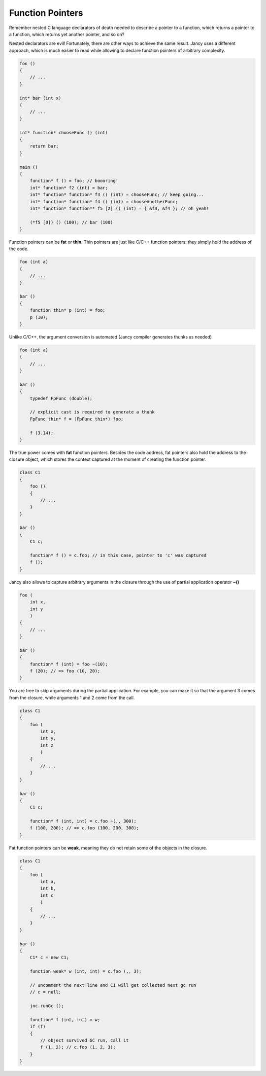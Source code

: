 .. .............................................................................
..
..  This file is part of the Jancy toolkit.
..
..  Jancy is distributed under the MIT license.
..  For details see accompanying license.txt file,
..  the public copy of which is also available at:
..  http://tibbo.com/downloads/archive/jancy/license.txt
..
.. .............................................................................

Function Pointers
=================

Remember nested C language declarators of death needed to describe a pointer to a function, which returns a pointer to a function, which returns yet another pointer, and so on?

Nested declarators are evil! Fortunately, there are other ways to achieve the same result. Jancy uses a different approach, which is much easier to read while allowing to declare function pointers of arbitrary complexity.

.. code-block:: jnc

	foo ()
	{
	    // ...
	}

	int* bar (int x)
	{
	    // ...
	}

	int* function* chooseFunc () (int)
	{
	    return bar;
	}

	main ()
	{
	    function* f () = foo; // boooring!
	    int* function* f2 (int) = bar;
	    int* function* function* f3 () (int) = chooseFunc; // keep going...
	    int* function* function* f4 () (int) = chooseAnotherFunc;
	    int* function* function** f5 [2] () (int) = { &f3, &f4 }; // oh yeah!

	    (*f5 [0]) () (100); // bar (100)
	}

Function pointers can be **fat** or **thin**. Thin pointers are just like C/C++ function pointers: they simply hold the address of the code.

.. code-block:: jnc

	foo (int a)
	{
	    // ...
	}

	bar ()
	{
	    function thin* p (int) = foo;
	    p (10);
	}

Unlike C/C++, the argument conversion is automated (Jancy compiler generates thunks as needed)

.. code-block:: jnc

	foo (int a)
	{
	    // ...
	}

	bar ()
	{
	    typedef FpFunc (double);

	    // explicit cast is required to generate a thunk
	    FpFunc thin* f = (FpFunc thin*) foo;

	    f (3.14);
	}

The true power comes with **fat** function pointers. Besides the code address, fat pointers also hold the address to the closure object, which stores the context captured at the moment of creating the function pointer.

.. code-block:: jnc

	class C1
	{
	    foo ()
	    {
	        // ...
	    }
	}

	bar ()
	{
	    C1 c;

	    function* f () = c.foo; // in this case, pointer to 'c' was captured
	    f ();
	}

Jancy also allows to capture arbitrary arguments in the closure through the use of partial application operator **~()**

.. code-block:: jnc

	foo (
	    int x,
	    int y
	    )
	{
	    // ...
	}

	bar ()
	{
	    function* f (int) = foo ~(10);
	    f (20); // => foo (10, 20);
	}

You are free to skip arguments during the partial application. For example, you can make it so that the argument 3 comes from the closure, while arguments 1 and 2 come from the call.

.. code-block:: jnc

	class C1
	{
	    foo (
	        int x,
	        int y,
	        int z
	        )
	    {
	        // ...
	    }
	}

	bar ()
	{
	    C1 c;

	    function* f (int, int) = c.foo ~(,, 300);
	    f (100, 200); // => c.foo (100, 200, 300);
	}

Fat function pointers can be **weak**, meaning they do not retain some of the objects in the closure.

.. code-block:: jnc

	class C1
	{
	    foo (
	        int a,
	        int b,
	        int c
	        )
	    {
	        // ...
	    }
	}

	bar ()
	{
	    C1* c = new C1;

	    function weak* w (int, int) = c.foo (,, 3);

	    // uncomment the next line and C1 will get collected next gc run
	    // c = null;

	    jnc.runGc ();

	    function* f (int, int) = w;
	    if (f)
	    {
	        // object survived GC run, call it
	        f (1, 2); // c.foo (1, 2, 3);
	    }
	}
